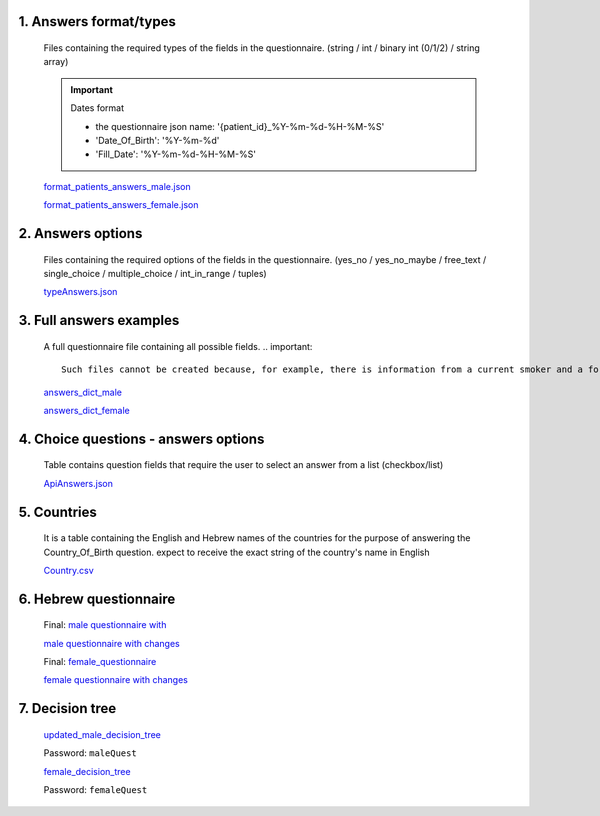 1. Answers format/types
""""""""""""""""""""""
   Files containing the required types of the fields in the questionnaire.
   (string / int / binary int (0/1/2) / string array)

   .. important:: Dates format

      - the questionnaire json name: '{patient_id}_%Y-%m-%d-%H-%M-%S'
      - 'Date_Of_Birth': '%Y-%m-%d'
      - 'Fill_Date': '%Y-%m-%d-%H-%M-%S'

   `format_patients_answers_male.json <https://drive.google.com/file/d/1GOq6vJw7oBONFrHmSdsKslzcxbqj0LzR/view?usp=sharing>`_

   `format_patients_answers_female.json <https://drive.google.com/file/d/1Z7gXkbcWNI3tnbebq9Rbw21GzcBldZ2c/view?usp=sharing>`_


2. Answers options
""""""""""""""""""
   Files containing the required options of the fields in the questionnaire.
   (yes_no / yes_no_maybe / free_text / single_choice / multiple_choice / int_in_range / tuples)

   `typeAnswers.json <https://docs.google.com/document/d/1hJJ2PGcMDbVNqRRzewGRKiLCpGotBdrv67zVS-t3E6k/edit?usp=sharing>`_


3. Full answers examples
"""""""""""""""""""""""
   A full questionnaire file containing all possible fields.
   .. important:: 

      Such files cannot be created because, for example, there is information from a current smoker and a former smoker. In practice, a person can only answer yes to one of the options.

   `answers_dict_male <https://drive.google.com/file/d/1iOzCjHubzkJCFlZ-e8lRhu-LUAbpMRiy/view?usp=sharing>`_

   `answers_dict_female <https://drive.google.com/file/d/1gouKmwsy8DojPV9v4EkguQYOwKDoGpJQ/view?usp=sharing>`_


4. Choice questions - answers options
""""""""""""""""""""""""""""""""""""
   Table contains question fields that require the user to select an answer from a list (checkbox/list) 

   `ApiAnswers.json <https://drive.google.com/file/d/1a2fyDvKl77PXD4MbxC_a8xoX31s1_2af/view?usp=sharing>`_


5. Countries
""""""""""""
   It is a table containing the English and Hebrew names of the countries for the purpose of answering the Country_Of_Birth question.
   expect to receive the exact string of the country's name in English

   `Country.csv <https://docs.google.com/spreadsheets/d/1C2BE3FIDWs5PCY_kLfhs528vz1kxCIEyNp3afT_EWR4/edit?usp=sharing>`_


6. Hebrew questionnaire
""""""""""""""""""""""

   Final: `male questionnaire with <https://docs.google.com/document/d/1HBA0OeHqcQhL_oHGa6gBUXVc2mPyUTWt/edit?usp=sharing&ouid=114881368951833308399&rtpof=true&sd=true>`_ 

   `male questionnaire with changes <https://docs.google.com/document/d/1PxI07ZBhQuV8WVvGG6ecEWilynl-S0C6/edit?usp=sharing&ouid=114881368951833308399&rtpof=true&sd=true>`_

   Final: `female_questionnaire <https://docs.google.com/document/d/13wWxC8kjxrZoBI-WzG-ea3JpDSfcCnqU/edit?usp=sharing&ouid=114881368951833308399&rtpof=true&sd=true>`_
   
   `female questionnaire with changes <https://docs.google.com/document/d/1fXIHwgmqpaqWLtASeba0twBrA8jcAoas/edit?usp=sharing&ouid=114881368951833308399&rtpof=true&sd=true>`_

7. Decision tree
"""""""""""""""

   `updated_male_decision_tree <https://whimsical.com/malequestionnaire-femi-BJ5LW6ty2Sv4BqcQRZk18r>`_

   Password: ``maleQuest``

   `female_decision_tree <https://whimsical.com/femalequestionnaire-femi-SFPLi11s6bRrXh2NUL61dw>`_

   Password: ``femaleQuest``
